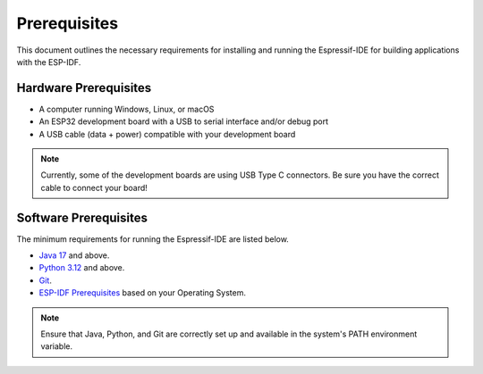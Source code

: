 Prerequisites
===============================
This document outlines the necessary requirements for installing and running the Espressif-IDE for building applications with the ESP-IDF.

Hardware Prerequisites
-----------------------
- A computer running Windows, Linux, or macOS
- An ESP32 development board with a USB to serial interface and/or debug port
- A USB cable (data + power) compatible with your development board

.. Note::
    Currently, some of the development boards are using USB Type C connectors. Be sure you have the correct cable to connect your board!

Software Prerequisites
-----------------------
The minimum requirements for running the Espressif-IDE are listed below.

- `Java 17 <https://www.oracle.com/technetwork/java/javase/downloads/index.html>`_ and above.
- `Python 3.12 <https://www.python.org/downloads/>`_ and above.
- `Git <https://git-scm.com/downloads>`_.
- `ESP-IDF Prerequisites <https://docs.espressif.com/projects/esp-idf/en/latest/esp32/get-started/linux-macos-setup.html#step-1-install-prerequisites>`_ based on your Operating System.

.. note:: 
    Ensure that Java, Python, and Git are correctly set up and available in the system's PATH environment variable.


